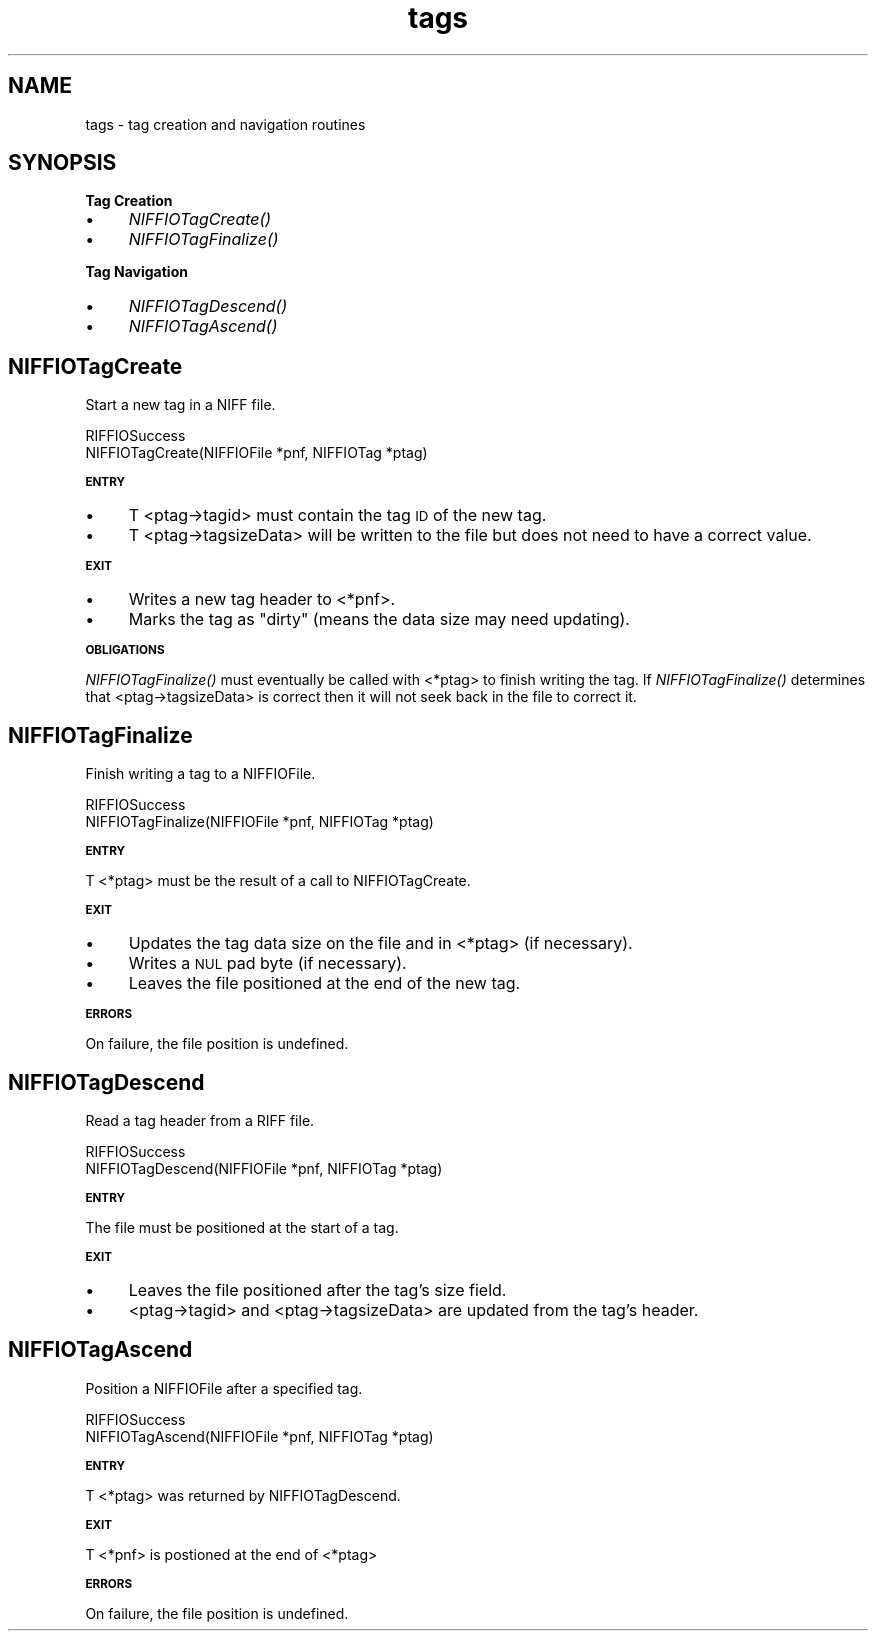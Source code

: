 .rn '' }`
''' $RCSfile$$Revision$$Date$
'''
''' $Log$
'''
.de Sh
.br
.if t .Sp
.ne 5
.PP
\fB\\$1\fR
.PP
..
.de Sp
.if t .sp .5v
.if n .sp
..
.de Ip
.br
.ie \\n(.$>=3 .ne \\$3
.el .ne 3
.IP "\\$1" \\$2
..
.de Vb
.ft CW
.nf
.ne \\$1
..
.de Ve
.ft R

.fi
..
'''
'''
'''     Set up \*(-- to give an unbreakable dash;
'''     string Tr holds user defined translation string.
'''     Bell System Logo is used as a dummy character.
'''
.tr \(*W-|\(bv\*(Tr
.ie n \{\
.ds -- \(*W-
.ds PI pi
.if (\n(.H=4u)&(1m=24u) .ds -- \(*W\h'-12u'\(*W\h'-12u'-\" diablo 10 pitch
.if (\n(.H=4u)&(1m=20u) .ds -- \(*W\h'-12u'\(*W\h'-8u'-\" diablo 12 pitch
.ds L" ""
.ds R" ""
.ds L' '
.ds R' '
'br\}
.el\{\
.ds -- \(em\|
.tr \*(Tr
.ds L" ``
.ds R" ''
.ds L' `
.ds R' '
.ds PI \(*p
'br\}
.\"	If the F register is turned on, we'll generate
.\"	index entries out stderr for the following things:
.\"		TH	Title 
.\"		SH	Header
.\"		Sh	Subsection 
.\"		Ip	Item
.\"		X<>	Xref  (embedded
.\"	Of course, you have to process the output yourself
.\"	in some meaninful fashion.
.if \nF \{
.de IX
.tm Index:\\$1\t\\n%\t"\\$2"
..
.nr % 0
.rr F
.\}
.TH tags 3 "niffio" "14/Jun/96" "NIFFIO Documentation"
.IX Title "tags 3"
.UC
.IX Name "tags - tag creation and navigation routines"
.if n .hy 0
.if n .na
.ds C+ C\v'-.1v'\h'-1p'\s-2+\h'-1p'+\s0\v'.1v'\h'-1p'
.de CQ          \" put $1 in typewriter font
.ft CW
'if n "\c
'if t \\&\\$1\c
'if n \\&\\$1\c
'if n \&"
\\&\\$2 \\$3 \\$4 \\$5 \\$6 \\$7
'.ft R
..
.\" @(#)ms.acc 1.5 88/02/08 SMI; from UCB 4.2
.	\" AM - accent mark definitions
.bd B 3
.	\" fudge factors for nroff and troff
.if n \{\
.	ds #H 0
.	ds #V .8m
.	ds #F .3m
.	ds #[ \f1
.	ds #] \fP
.\}
.if t \{\
.	ds #H ((1u-(\\\\n(.fu%2u))*.13m)
.	ds #V .6m
.	ds #F 0
.	ds #[ \&
.	ds #] \&
.\}
.	\" simple accents for nroff and troff
.if n \{\
.	ds ' \&
.	ds ` \&
.	ds ^ \&
.	ds , \&
.	ds ~ ~
.	ds ? ?
.	ds ! !
.	ds /
.	ds q
.\}
.if t \{\
.	ds ' \\k:\h'-(\\n(.wu*8/10-\*(#H)'\'\h"|\\n:u"
.	ds ` \\k:\h'-(\\n(.wu*8/10-\*(#H)'\`\h'|\\n:u'
.	ds ^ \\k:\h'-(\\n(.wu*10/11-\*(#H)'^\h'|\\n:u'
.	ds , \\k:\h'-(\\n(.wu*8/10)',\h'|\\n:u'
.	ds ~ \\k:\h'-(\\n(.wu-\*(#H-.1m)'~\h'|\\n:u'
.	ds ? \s-2c\h'-\w'c'u*7/10'\u\h'\*(#H'\zi\d\s+2\h'\w'c'u*8/10'
.	ds ! \s-2\(or\s+2\h'-\w'\(or'u'\v'-.8m'.\v'.8m'
.	ds / \\k:\h'-(\\n(.wu*8/10-\*(#H)'\z\(sl\h'|\\n:u'
.	ds q o\h'-\w'o'u*8/10'\s-4\v'.4m'\z\(*i\v'-.4m'\s+4\h'\w'o'u*8/10'
.\}
.	\" troff and (daisy-wheel) nroff accents
.ds : \\k:\h'-(\\n(.wu*8/10-\*(#H+.1m+\*(#F)'\v'-\*(#V'\z.\h'.2m+\*(#F'.\h'|\\n:u'\v'\*(#V'
.ds 8 \h'\*(#H'\(*b\h'-\*(#H'
.ds v \\k:\h'-(\\n(.wu*9/10-\*(#H)'\v'-\*(#V'\*(#[\s-4v\s0\v'\*(#V'\h'|\\n:u'\*(#]
.ds _ \\k:\h'-(\\n(.wu*9/10-\*(#H+(\*(#F*2/3))'\v'-.4m'\z\(hy\v'.4m'\h'|\\n:u'
.ds . \\k:\h'-(\\n(.wu*8/10)'\v'\*(#V*4/10'\z.\v'-\*(#V*4/10'\h'|\\n:u'
.ds 3 \*(#[\v'.2m'\s-2\&3\s0\v'-.2m'\*(#]
.ds o \\k:\h'-(\\n(.wu+\w'\(de'u-\*(#H)/2u'\v'-.3n'\*(#[\z\(de\v'.3n'\h'|\\n:u'\*(#]
.ds d- \h'\*(#H'\(pd\h'-\w'~'u'\v'-.25m'\f2\(hy\fP\v'.25m'\h'-\*(#H'
.ds D- D\\k:\h'-\w'D'u'\v'-.11m'\z\(hy\v'.11m'\h'|\\n:u'
.ds th \*(#[\v'.3m'\s+1I\s-1\v'-.3m'\h'-(\w'I'u*2/3)'\s-1o\s+1\*(#]
.ds Th \*(#[\s+2I\s-2\h'-\w'I'u*3/5'\v'-.3m'o\v'.3m'\*(#]
.ds ae a\h'-(\w'a'u*4/10)'e
.ds Ae A\h'-(\w'A'u*4/10)'E
.ds oe o\h'-(\w'o'u*4/10)'e
.ds Oe O\h'-(\w'O'u*4/10)'E
.	\" corrections for vroff
.if v .ds ~ \\k:\h'-(\\n(.wu*9/10-\*(#H)'\s-2\u~\d\s+2\h'|\\n:u'
.if v .ds ^ \\k:\h'-(\\n(.wu*10/11-\*(#H)'\v'-.4m'^\v'.4m'\h'|\\n:u'
.	\" for low resolution devices (crt and lpr)
.if \n(.H>23 .if \n(.V>19 \
\{\
.	ds : e
.	ds 8 ss
.	ds v \h'-1'\o'\(aa\(ga'
.	ds _ \h'-1'^
.	ds . \h'-1'.
.	ds 3 3
.	ds o a
.	ds d- d\h'-1'\(ga
.	ds D- D\h'-1'\(hy
.	ds th \o'bp'
.	ds Th \o'LP'
.	ds ae ae
.	ds Ae AE
.	ds oe oe
.	ds Oe OE
.\}
.rm #[ #] #H #V #F C
.SH "NAME"
.IX Header "NAME"
tags \- tag creation and navigation routines
.SH "SYNOPSIS"
.IX Header "SYNOPSIS"
.Sh "Tag Creation"
.IX Subsection "Tag Creation"
.Ip "\(bu" 4
.IX Item "\(bu"
\fINIFFIOTagCreate()\fR
.Ip "\(bu" 4
.IX Item "\(bu"
\fINIFFIOTagFinalize()\fR
.Sh "Tag Navigation"
.IX Subsection "Tag Navigation"
.Ip "\(bu" 4
.IX Item "\(bu"
\fINIFFIOTagDescend()\fR
.Ip "\(bu" 4
.IX Item "\(bu"
\fINIFFIOTagAscend()\fR
.SH "NIFFIOTagCreate"
.IX Header "NIFFIOTagCreate"
Start a new tag in a NIFF file.
.PP
.Vb 2
\&     RIFFIOSuccess
\&     NIFFIOTagCreate(NIFFIOFile *pnf, NIFFIOTag *ptag)
.Ve
.Sh "\s-1ENTRY\s0"
.IX Subsection "\s-1ENTRY\s0"
.Ip "\(bu" 4
.IX Item "\(bu"
T <ptag->tagid> must contain the tag \s-1ID\s0 of the new tag.
.Ip "\(bu" 4
.IX Item "\(bu"
T <ptag->tagsizeData> will be written to the file but
does not need to have a correct value.
.Sh "\s-1EXIT\s0"
.IX Subsection "\s-1EXIT\s0"
.Ip "\(bu" 4
.IX Item "\(bu"
Writes a new tag header to <*pnf>.
.Ip "\(bu" 4
.IX Item "\(bu"
Marks the tag as \*(L"dirty\*(R" (means the data size may need updating).
.Sh "\s-1OBLIGATIONS\s0"
.IX Subsection "\s-1OBLIGATIONS\s0"
\fINIFFIOTagFinalize()\fR must eventually be called with <*ptag>
to finish writing the tag.
If \fINIFFIOTagFinalize()\fR determines that <ptag->tagsizeData> is correct
then it will not seek back in the file to correct it.
.SH "NIFFIOTagFinalize"
.IX Header "NIFFIOTagFinalize"
Finish writing a tag to a NIFFIOFile.
.PP
.Vb 2
\&     RIFFIOSuccess
\&     NIFFIOTagFinalize(NIFFIOFile *pnf, NIFFIOTag *ptag)
.Ve
.Sh "\s-1ENTRY\s0"
.IX Subsection "\s-1ENTRY\s0"
T <*ptag> must be the result of a call to NIFFIOTagCreate.
.Sh "\s-1EXIT\s0"
.IX Subsection "\s-1EXIT\s0"
.Ip "\(bu" 4
.IX Item "\(bu"
Updates the tag data size on the file and in <*ptag> (if necessary).
.Ip "\(bu" 4
.IX Item "\(bu"
Writes a \s-1NUL\s0 pad byte (if necessary).
.Ip "\(bu" 4
.IX Item "\(bu"
Leaves the file positioned at the end of the new tag.
.Sh "\s-1ERRORS\s0"
.IX Subsection "\s-1ERRORS\s0"
On failure, the file position is undefined.
.SH "NIFFIOTagDescend"
.IX Header "NIFFIOTagDescend"
Read a tag header from a RIFF file.
.PP
.Vb 2
\&     RIFFIOSuccess
\&     NIFFIOTagDescend(NIFFIOFile *pnf, NIFFIOTag *ptag)
.Ve
.Sh "\s-1ENTRY\s0"
.IX Subsection "\s-1ENTRY\s0"
The file must be positioned at the start of a tag.
.Sh "\s-1EXIT\s0"
.IX Subsection "\s-1EXIT\s0"
.Ip "\(bu" 4
.IX Item "\(bu"
Leaves the file positioned after the tag's size field.
.Ip "\(bu" 4
.IX Item "\(bu"
<ptag->tagid> and
<ptag->tagsizeData> are updated from the
tag's header.
.SH "NIFFIOTagAscend"
.IX Header "NIFFIOTagAscend"
Position a NIFFIOFile after a specified tag.
.PP
.Vb 2
\&     RIFFIOSuccess
\&     NIFFIOTagAscend(NIFFIOFile *pnf, NIFFIOTag *ptag)
.Ve
.Sh "\s-1ENTRY\s0"
.IX Subsection "\s-1ENTRY\s0"
T <*ptag> was returned by NIFFIOTagDescend.
.Sh "\s-1EXIT\s0"
.IX Subsection "\s-1EXIT\s0"
T <*pnf> is postioned at the end of <*ptag>
.Sh "\s-1ERRORS\s0"
.IX Subsection "\s-1ERRORS\s0"
On failure, the file position is undefined.

.rn }` ''

